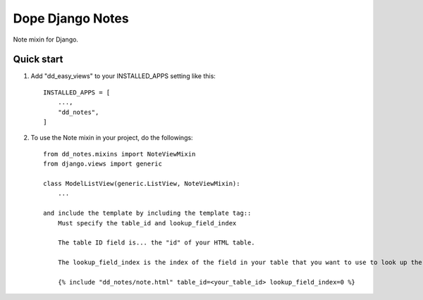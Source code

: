 =====
Dope Django Notes
=====

Note mixin for Django.

Quick start
-----------

1. Add "dd_easy_views" to your INSTALLED_APPS setting like this::

    INSTALLED_APPS = [
        ...,
        "dd_notes",
    ]

2. To use the Note mixin in your project, do the followings::

    from dd_notes.mixins import NoteViewMixin
    from django.views import generic

    class ModelListView(generic.ListView, NoteViewMixin):
        ...

    and include the template by including the template tag::
        Must specify the table_id and lookup_field_index

        The table ID field is... the "id" of your HTML table.

        The lookup_field_index is the index of the field in your table that you want to use to look up the note. This will be used in URL creation, currently only support PK.

        {% include "dd_notes/note.html" table_id=<your_table_id> lookup_field_index=0 %}